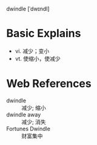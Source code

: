 dwindle [ˈdwɪndl]

* Basic Explains
- vi. 减少；变小
- vt. 使缩小，使减少

* Web References
- dwindle :: 减少; 缩小
- dwindle away :: 减少; 消失
- Fortunes Dwindle :: 财富集中
